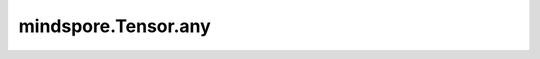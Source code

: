mindspore.Tensor.any
====================

.. py:method:: mindspore.Tensor.any(axis=None, keep_dims=False)

    检查指定维度上是否含有 `True`。

    参数：
        - **axis** (Union[int, tuple(int), list(int), Tensor], 可选) - 要减少的维度。如果为 ``None``，减少所有维度。默认 ``None`` 。
        - **keep_dims** (bool, 可选) - 输出tensor是否保留维度。默认 ``False`` 。

    返回：
        Tensor

    .. py:method:: mindspore.Tensor.any(dim=None, keepdim=False)
        :noindex:

    检查指定维度上是否含有 `True`。

    参数：
        - **dim** (Union[int, tuple(int), list(int), Tensor], 可选) - 要减少的维度。如果为 ``None``，减少所有维度。默认 ``None`` 。
        - **keepdim** (bool, 可选) - 输出tensor是否保留维度。默认 ``False`` 。

    返回：
        Tensor
